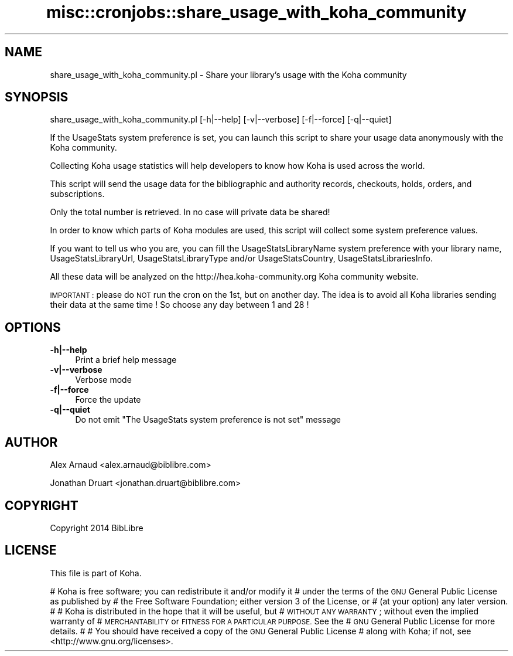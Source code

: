 .\" Automatically generated by Pod::Man 4.14 (Pod::Simple 3.40)
.\"
.\" Standard preamble:
.\" ========================================================================
.de Sp \" Vertical space (when we can't use .PP)
.if t .sp .5v
.if n .sp
..
.de Vb \" Begin verbatim text
.ft CW
.nf
.ne \\$1
..
.de Ve \" End verbatim text
.ft R
.fi
..
.\" Set up some character translations and predefined strings.  \*(-- will
.\" give an unbreakable dash, \*(PI will give pi, \*(L" will give a left
.\" double quote, and \*(R" will give a right double quote.  \*(C+ will
.\" give a nicer C++.  Capital omega is used to do unbreakable dashes and
.\" therefore won't be available.  \*(C` and \*(C' expand to `' in nroff,
.\" nothing in troff, for use with C<>.
.tr \(*W-
.ds C+ C\v'-.1v'\h'-1p'\s-2+\h'-1p'+\s0\v'.1v'\h'-1p'
.ie n \{\
.    ds -- \(*W-
.    ds PI pi
.    if (\n(.H=4u)&(1m=24u) .ds -- \(*W\h'-12u'\(*W\h'-12u'-\" diablo 10 pitch
.    if (\n(.H=4u)&(1m=20u) .ds -- \(*W\h'-12u'\(*W\h'-8u'-\"  diablo 12 pitch
.    ds L" ""
.    ds R" ""
.    ds C` ""
.    ds C' ""
'br\}
.el\{\
.    ds -- \|\(em\|
.    ds PI \(*p
.    ds L" ``
.    ds R" ''
.    ds C`
.    ds C'
'br\}
.\"
.\" Escape single quotes in literal strings from groff's Unicode transform.
.ie \n(.g .ds Aq \(aq
.el       .ds Aq '
.\"
.\" If the F register is >0, we'll generate index entries on stderr for
.\" titles (.TH), headers (.SH), subsections (.SS), items (.Ip), and index
.\" entries marked with X<> in POD.  Of course, you'll have to process the
.\" output yourself in some meaningful fashion.
.\"
.\" Avoid warning from groff about undefined register 'F'.
.de IX
..
.nr rF 0
.if \n(.g .if rF .nr rF 1
.if (\n(rF:(\n(.g==0)) \{\
.    if \nF \{\
.        de IX
.        tm Index:\\$1\t\\n%\t"\\$2"
..
.        if !\nF==2 \{\
.            nr % 0
.            nr F 2
.        \}
.    \}
.\}
.rr rF
.\" ========================================================================
.\"
.IX Title "misc::cronjobs::share_usage_with_koha_community 3pm"
.TH misc::cronjobs::share_usage_with_koha_community 3pm "2025-09-25" "perl v5.32.1" "User Contributed Perl Documentation"
.\" For nroff, turn off justification.  Always turn off hyphenation; it makes
.\" way too many mistakes in technical documents.
.if n .ad l
.nh
.SH "NAME"
share_usage_with_koha_community.pl \- Share your library's usage with the Koha community
.SH "SYNOPSIS"
.IX Header "SYNOPSIS"
share_usage_with_koha_community.pl [\-h|\-\-help] [\-v|\-\-verbose] [\-f|\-\-force] [\-q|\-\-quiet]
.PP
If the UsageStats system preference is set, you can launch this script to share your usage data
anonymously with the Koha community.
.PP
Collecting Koha usage statistics will help developers to know how Koha is used across the world.
.PP
This script will send the usage data for the bibliographic and authority records, checkouts, holds, orders,
and subscriptions.
.PP
Only the total number is retrieved. In no case will private data be shared!
.PP
In order to know which parts of Koha modules are used, this script will collect some system preference values.
.PP
If you want to tell us who you are, you can fill the UsageStatsLibraryName system preference with your library name, UsageStatsLibraryUrl, UsageStatsLibraryType and/or UsageStatsCountry, UsageStatsLibrariesInfo.
.PP
All these data will be analyzed on the http://hea.koha\-community.org Koha community website.
.PP
\&\s-1IMPORTANT :\s0 please do \s-1NOT\s0 run the cron on the 1st, but on another day. The idea is to avoid all
Koha libraries sending their data at the same time ! So choose any day between 1 and 28 !
.SH "OPTIONS"
.IX Header "OPTIONS"
.IP "\fB\-h|\-\-help\fR" 4
.IX Item "-h|--help"
Print a brief help message
.IP "\fB\-v|\-\-verbose\fR" 4
.IX Item "-v|--verbose"
Verbose mode
.IP "\fB\-f|\-\-force\fR" 4
.IX Item "-f|--force"
Force the update
.IP "\fB\-q|\-\-quiet\fR" 4
.IX Item "-q|--quiet"
Do not emit \*(L"The UsageStats system preference is not set\*(R" message
.SH "AUTHOR"
.IX Header "AUTHOR"
Alex Arnaud <alex.arnaud@biblibre.com>
.PP
Jonathan Druart <jonathan.druart@biblibre.com>
.SH "COPYRIGHT"
.IX Header "COPYRIGHT"
Copyright 2014 BibLibre
.SH "LICENSE"
.IX Header "LICENSE"
This file is part of Koha.
.PP
# Koha is free software; you can redistribute it and/or modify it
# under the terms of the \s-1GNU\s0 General Public License as published by
# the Free Software Foundation; either version 3 of the License, or
# (at your option) any later version.
#
# Koha is distributed in the hope that it will be useful, but
# \s-1WITHOUT ANY WARRANTY\s0; without even the implied warranty of
# \s-1MERCHANTABILITY\s0 or \s-1FITNESS FOR A PARTICULAR PURPOSE.\s0 See the
# \s-1GNU\s0 General Public License for more details.
#
# You should have received a copy of the \s-1GNU\s0 General Public License
# along with Koha; if not, see <http://www.gnu.org/licenses>.
